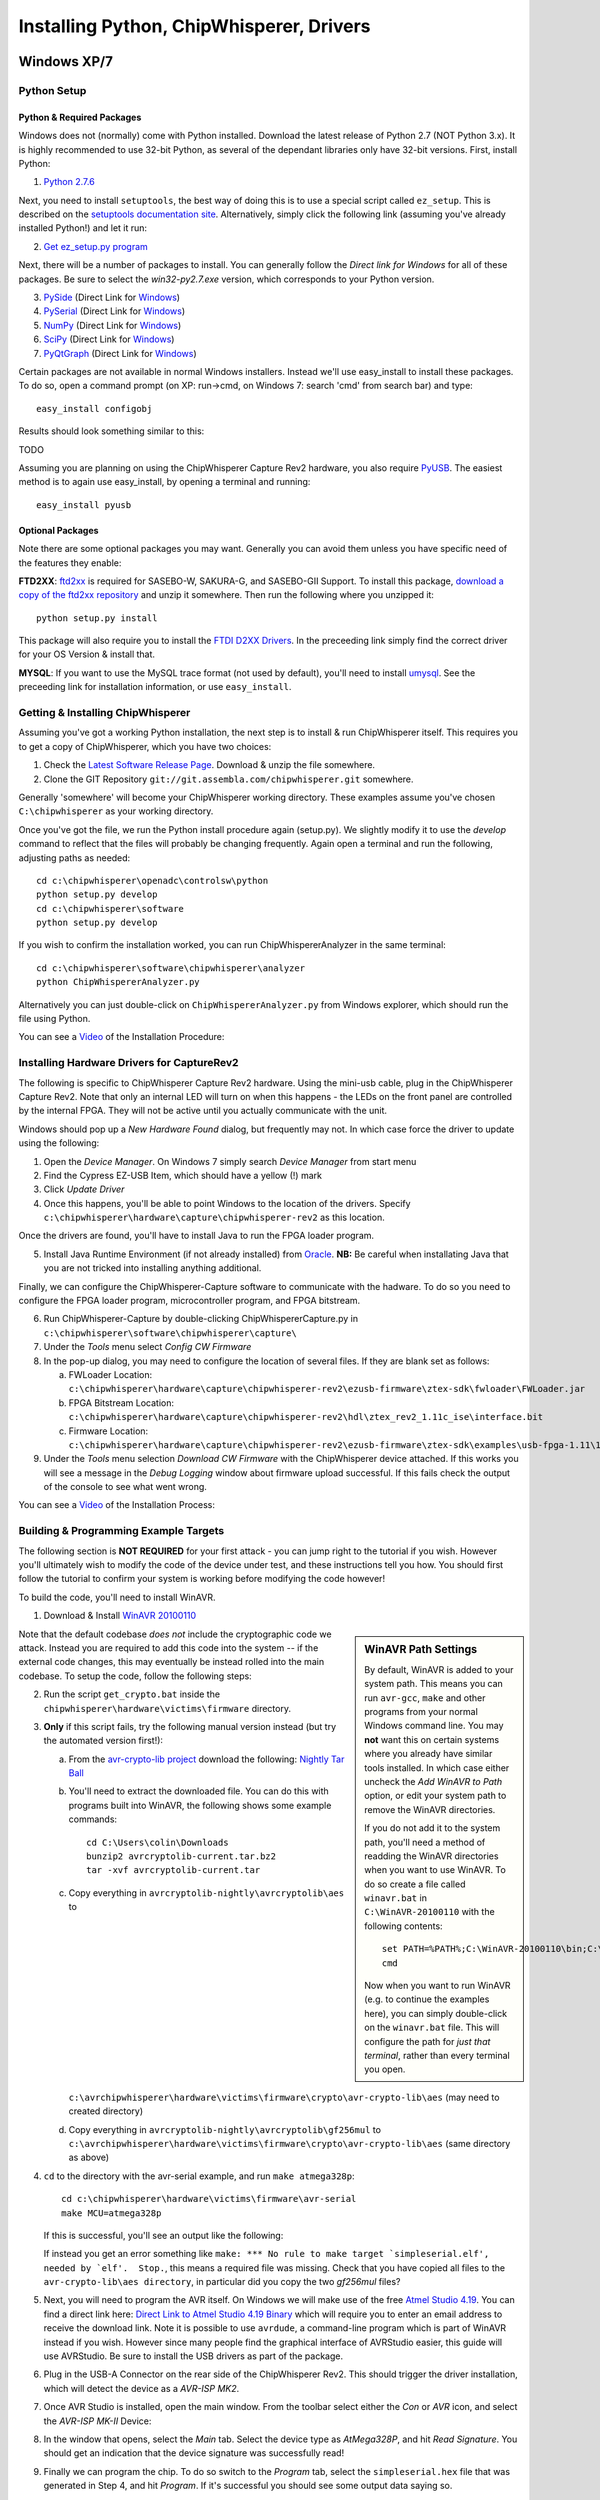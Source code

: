 .. _installing:

Installing Python, ChipWhisperer, Drivers
=============================================

Windows XP/7
------------

Python Setup
^^^^^^^^^^^^^

Python & Required Packages
""""""""""""""""""""""""""

Windows does not (normally) come with Python installed. Download the latest release of Python 2.7 (NOT Python 3.x). It
is highly recommended to use 32-bit Python, as several of the dependant libraries only have 32-bit versions. First, install
Python:

1. `Python 2.7.6 <http://www.python.org/download/releases/2.7.6/>`_

Next, you need to install ``setuptools``, the best way of doing this is to use a special script called ``ez_setup``. This
is described on the `setuptools documentation site <https://pypi.python.org/pypi/setuptools#windows?>`_. Alternatively, simply
click the following link (assuming you've already installed Python!) and let it run:

2. `Get ez_setup.py program <https://bitbucket.org/pypa/setuptools/raw/bootstrap/ez_setup.py>`_

Next, there will be a number of packages to install. You can generally follow the *Direct link for Windows* for all of these
packages. Be sure to select the *win32-py2.7.exe* version, which corresponds to your Python version.

3. `PySide <http://qt-project.org/wiki/Category:LanguageBindings::PySide::Downloads>`_ (Direct Link for `Windows <http://qt-project.org/wiki/PySide_Binaries_Windows>`_)
4. `PySerial <http://pypi.python.org/pypi/pyserial>`_ (Direct Link for `Windows <http://www.lfd.uci.edu/~gohlke/pythonlibs/#pyserial>`_)
5. `NumPy <http://sourceforge.net/projects/numpy/files/NumPy/>`_ (Direct Link for `Windows <http://sourceforge.net/projects/numpy/files/latest/download?source=files>`_)
6. `SciPy <http://sourceforge.net/projects/scipy/files/scipy/>`_ (Direct Link for `Windows <http://sourceforge.net/projects/scipy/files/latest/download?source=files>`_)
7. `PyQtGraph <http://www.pyqtgraph.org/>`_ (Direct Link for `Windows <http://www.pyqtgraph.org/downloads/pyqtgraph-0.9.8.win32.exe>`_)

Certain packages are not available in normal Windows installers. Instead we'll use easy_install to install these packages.
To do so, open a command prompt (on XP: run->cmd, on Windows 7: search 'cmd' from search bar) and type::  
 
   easy_install configobj
   
Results should look something similar to this:

TODO

Assuming you are planning on using the ChipWhisperer Capture Rev2 hardware, you also require `PyUSB <http://sourceforge.net/projects/pyusb/>`_.
The easiest method is to again use easy_install, by opening a terminal and running::

    easy_install pyusb

Optional Packages
"""""""""""""""""

Note there are some optional packages you may want. Generally you can avoid them unless you have specific need of
the features they enable:

**FTD2XX**: `ftd2xx <https://github.com/snmishra/ftd2xx>`_ is required for SASEBO-W, SAKURA-G, and SASEBO-GII Support. To install
this package, `download a copy of the ftd2xx repository <https://github.com/snmishra/ftd2xx/archive/master.zip>`_ and 
unzip it somewhere. Then run the following where you unzipped it::

    python setup.py install

This package will also require you to install the `FTDI D2XX Drivers <http://www.ftdichip.com/Drivers/D2XX.htm>`_. In the preceeding
link simply find the correct driver for your OS Version & install that.

**MYSQL**: If you want to use the MySQL trace format (not used by default), you'll need to install `umysql <https://pypi.python.org/pypi/umysql>`_.
See the preceeding link for installation information, or use ``easy_install``.

Getting & Installing ChipWhisperer
^^^^^^^^^^^^^^^^^^^^^^^^^^^^^^^^^^
Assuming you've got a working Python installation, the next step is to install & run ChipWhisperer itself. This requires you to get a copy
of ChipWhisperer, which you have two choices:

1. Check the `Latest Software Release Page <https://www.assembla.com/wiki/show/chipwhisperer/ChipWhisperer_Software_Firmware_Releases>`_. Download & unzip the file somewhere.
2. Clone the GIT Repository ``git://git.assembla.com/chipwhisperer.git`` somewhere.

Generally 'somewhere' will become your ChipWhisperer working directory. These examples assume you've chosen ``C:\chipwhisperer`` as your
working directory.

Once you've got the file, we run the Python install procedure again (setup.py). We slightly modify it to use the *develop* command to reflect
that the files will probably be changing frequently. Again open a terminal and run the following, adjusting paths as needed::

    cd c:\chipwhisperer\openadc\controlsw\python
    python setup.py develop
    cd c:\chipwhisperer\software
    python setup.py develop

If you wish to confirm the installation worked, you can run ChipWhispererAnalyzer in the same terminal::

    cd c:\chipwhisperer\software\chipwhisperer\analyzer
    python ChipWhispererAnalyzer.py
    
Alternatively you can just double-click on ``ChipWhispererAnalyzer.py`` from Windows explorer, which should run the file using
Python.

You can see a `Video <http://www.youtube.com/watch?v=qd86cUD8iBs&hd=1>`_ of the Installation Procedure:

|YouTubeWin7Install|_

.. |YouTubeWin7Install| image:: /images/youtube-win7-install.png
.. _YouTubeWin7Install: http://www.youtube.com/watch?v=qd86cUD8iBs&hd=1

Installing Hardware Drivers for CaptureRev2
^^^^^^^^^^^^^^^^^^^^^^^^^^^^^^^^^^^^^^^^^^^

The following is specific to ChipWhisperer Capture Rev2 hardware. Using the mini-usb cable, plug in the ChipWhisperer Capture Rev2. Note
that only an internal LED will turn on when this happens - the LEDs on the front panel are controlled by the internal FPGA. They will not
be active until you actually communicate with the unit.

Windows should pop up a *New Hardware Found* dialog, but frequently may not. In which case force the driver to update using the following:

1. Open the *Device Manager*. On Windows 7 simply search *Device Manager* from start menu
2. Find the Cypress EZ-USB Item, which should have a yellow (!) mark
3. Click *Update Driver*

4. Once this happens, you'll be able to point Windows to the location of the drivers. Specify ``c:\chipwhisperer\hardware\capture\chipwhisperer-rev2`` as this location.

Once the drivers are found, you'll have to install Java to run the FPGA loader program.

5. Install Java Runtime Environment (if not already installed) from `Oracle <http://java.com/en/download/index.jsp>`_. **NB:** Be careful
   when installating Java that you are not tricked into installing anything additional.
   
Finally, we can configure the ChipWhisperer-Capture software to communicate with the hadware. To do so you need to configure the
FPGA loader program, microcontroller program, and FPGA bitstream.

6. Run ChipWhisperer-Capture by double-clicking ChipWhispererCapture.py in ``c:\chipwhisperer\software\chipwhisperer\capture\``
7. Under the *Tools* menu select *Config CW Firmware*
8. In the pop-up dialog, you may need to configure the location of several files. If they are blank set as follows:

   a. FWLoader Location: ``c:\chipwhisperer\hardware\capture\chipwhisperer-rev2\ezusb-firmware\ztex-sdk\fwloader\FWLoader.jar``
   b. FPGA Bitstream Location: ``c:\chipwhisperer\hardware\capture\chipwhisperer-rev2\hdl\ztex_rev2_1.11c_ise\interface.bit``
   c. Firmware Location: ``c:\chipwhisperer\hardware\capture\chipwhisperer-rev2\ezusb-firmware\ztex-sdk\examples\usb-fpga-1.11\1.11c\openadc\OpenADC.ihx``
   
9. Under the *Tools* menu selection *Download CW Firmware* with the ChipWhisperer device attached. If this works you will see a message in the *Debug Logging*
   window about firmware upload successful. If this fails check the output of the console to see what went wrong.

You can see a `Video <http://www.youtube.com/watch?v=bj_Ul02exi8&hd=1>`_ of the Installation Process:

|YouTubeWin7Driver|_

.. |YouTubeWin7Driver| image:: /images/youtube-win7-driver.png
.. _YouTubeWin7Driver: http://www.youtube.com/watch?v=bj_Ul02exi8&hd=1

    
Building & Programming Example Targets
^^^^^^^^^^^^^^^^^^^^^^^^^^^^^^^^^^^^^^

The following section is **NOT REQUIRED** for your first attack - you can jump right to the tutorial if you wish. However you'll ultimately wish to
modify the code of the device under test, and these instructions tell you how. You should first follow the tutorial to confirm your system is working
before modifying the code however!

To build the code, you'll need to install WinAVR. 

1. Download & Install `WinAVR 20100110 <http://sourceforge.net/projects/winavr/files/WinAVR/20100110/WinAVR-20100110-install.exe>`_


.. sidebar:: WinAVR Path Settings

    By default, WinAVR is added to your system path. This means you can run ``avr-gcc``, ``make`` and other programs from your normal Windows command line.
    You may **not** want this on certain systems where you already have similar tools installed. In which case either uncheck the *Add WinAVR to Path* option,
    or edit your system path to remove the WinAVR directories.
   
    If you do not add it to the system path, you'll need a method of readding the WinAVR directories when you want to use WinAVR. To do so create a file
    called ``winavr.bat`` in ``C:\WinAVR-20100110`` with the following contents::
   
        set PATH=%PATH%;C:\WinAVR-20100110\bin;C:\WinAVR-20100110\utils\bin
        cmd
    
    Now when you want to run WinAVR (e.g. to continue the examples here), you can simply double-click on the ``winavr.bat`` file. This will configure the path
    for *just that terminal*, rather than every terminal you open.
   

Note that the default codebase *does not* include the cryptographic code we attack. Instead you are required to add this code into the system -- if the
external code changes, this may eventually be instead rolled into the main codebase. To setup the code, follow the following steps:

2.  Run the script ``get_crypto.bat`` inside the ``chipwhisperer\hardware\victims\firmware`` directory.
3.  **Only** if this script fails, try the following manual version instead (but try the automated version first!):
    
    a.  From the `avr-crypto-lib project <http://avrcryptolib.das-labor.org/trac>`_ download the following: `Nightly Tar Ball <http://avrcryptolib.das-labor.org/avrcryptolib-current.tar.bz2>`_
    b.  You'll need to extract the downloaded file. You can do this with programs built into WinAVR, the following shows some example commands::
            
            cd C:\Users\colin\Downloads
            bunzip2 avrcryptolib-current.tar.bz2
            tar -xvf avrcryptolib-current.tar
            
    c.  Copy everything in ``avrcryptolib-nightly\avrcryptolib\aes`` to ``c:\avrchipwhisperer\hardware\victims\firmware\crypto\avr-crypto-lib\aes`` (may need to created directory)
    d.  Copy everything in ``avrcryptolib-nightly\avrcryptolib\gf256mul`` to ``c:\avrchipwhisperer\hardware\victims\firmware\crypto\avr-crypto-lib\aes`` (same directory as above)

4.  ``cd`` to the directory with the avr-serial example, and run ``make atmega328p``::
    
        cd c:\chipwhisperer\hardware\victims\firmware\avr-serial
        make MCU=atmega328p

    If this is successful, you'll see an output like the following:

    .. image:: /images/avr-build-ok.png
    
    If instead you get an error something like ``make: *** No rule to make target `simpleserial.elf', needed by `elf'.  Stop.``, this means a required file was missing. Check
    that you have copied all files to the ``avr-crypto-lib\aes directory``, in particular did you copy the two *gf256mul* files? 

5.  Next, you will need to program the AVR itself. On Windows we will make use of the free `Atmel Studio 4.19 <www.atmel.com/tools/STUDIOARCHIVE.aspx>`_. You can find a direct link here:
    `Direct Link to Atmel Studio 4.19 Binary <http://www.atmel.com/System/BaseForm.aspx?target=tcm:26-17924>`_ which will require you to enter an email address to receive the
    download link.  Note it is possible to use ``avrdude``, a command-line program which is part of WinAVR instead if you wish. However since many people find the graphical interface
    of AVRStudio easier, this guide will use AVRStudio. Be sure to install the USB drivers as part of the package.

6.  Plug in the USB-A Connector on the rear side of the ChipWhisperer Rev2. This should trigger the driver installation, which will detect the device as a *AVR-ISP MK2*.

7.  Once AVR Studio is installed, open the main window. From the toolbar select either the *Con* or *AVR* icon, and select the *AVR-ISP MK-II* Device:
    
    .. image:: /images/studio4-connect.png

8.  In the window that opens, select the *Main* tab. Select the device type as *AtMega328P*, and hit *Read Signature*. You should get an indication that the device signature was
    successfully read!

    .. image:: /images/studio4-read-signature.png
    
9.  Finally we can program the chip. To do so switch to the *Program* tab, select the ``simpleserial.hex`` file that was generated in Step 4, and hit *Program*. If it's successful
    you should see some output data saying so.
    
    .. image:: /images/studio4-program.png

You can see a `Video <http://www.youtube.com/watch?v=gy6-MBvVvy4&hd=1>`_ of the Target Build Procedure:

|YouTubeWin7Target|_

.. |YouTubeWin7Target| image:: /images/youtube-win7-target.png
.. _YouTubeWin7Target: http://www.youtube.com/watch?v=gy6-MBvVvy4&hd=1

Linux
-------